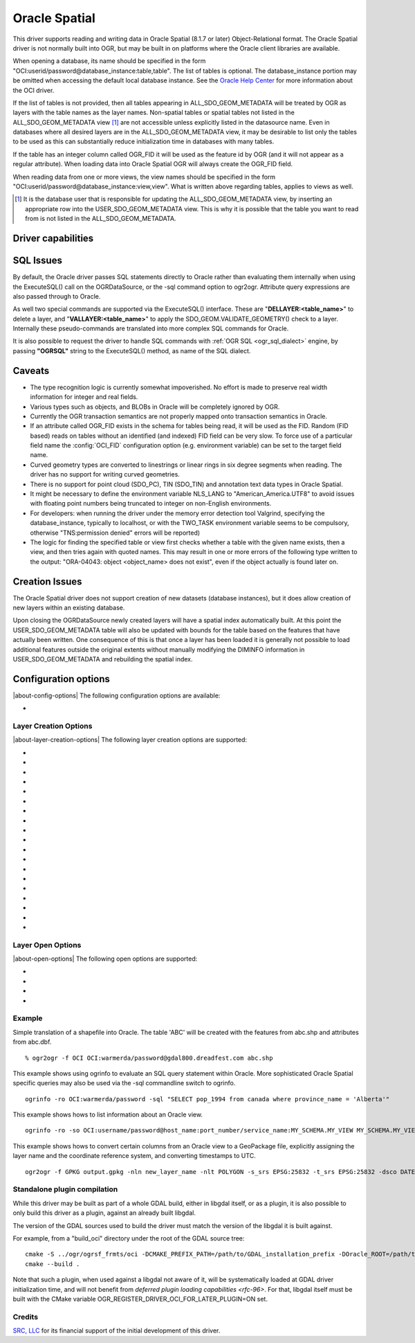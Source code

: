 .. _vector.oci:

Oracle Spatial
==============

.. shortname:: OCI

.. build_dependencies:: OCI library

This driver supports reading and writing data in Oracle Spatial (8.1.7
or later) Object-Relational format. The Oracle Spatial driver is not
normally built into OGR, but may be built in on platforms where the
Oracle client libraries are available.

When opening a database, its name should be specified in the form
"OCI:userid/password@database_instance:table,table". The list of tables
is optional. The database_instance portion may be omitted when accessing
the default local database instance. See the
`Oracle Help Center <https://docs.oracle.com/search/?q=oci%20driver>`_
for more information about the OCI driver.

If the list of tables is not provided, then all tables appearing in
ALL_SDO_GEOM_METADATA will be treated by OGR as layers with the table
names as the layer names. Non-spatial tables or spatial tables not
listed in the ALL_SDO_GEOM_METADATA view [#]_ are not accessible unless
explicitly listed in the datasource name. Even in databases where all
desired layers are in the ALL_SDO_GEOM_METADATA view, it may be
desirable to list only the tables to be used as this can substantially
reduce initialization time in databases with many tables.

If the table has an integer column called OGR_FID it will be used as the
feature id by OGR (and it will not appear as a regular attribute). When
loading data into Oracle Spatial OGR will always create the OGR_FID
field.

When reading data from one or more views, the view names should be
specified in the form
"OCI:userid/password@database_instance:view,view". What is written
above regarding tables, applies to views as well.

.. [#] It is the database user that is responsible for updating the
   ALL_SDO_GEOM_METADATA view, by inserting an appropriate row into the
   USER_SDO_GEOM_METADATA view. This is why it is possible that the
   table you want to read from is not listed in the
   ALL_SDO_GEOM_METADATA.

Driver capabilities
-------------------

.. supports_create::

.. supports_georeferencing::

SQL Issues
----------

By default, the Oracle driver passes SQL statements directly to Oracle
rather than evaluating them internally when using the ExecuteSQL() call
on the OGRDataSource, or the -sql command option to ogr2ogr. Attribute
query expressions are also passed through to Oracle.

As well two special commands are supported via the ExecuteSQL()
interface. These are "**DELLAYER:<table_name>**" to delete a layer, and
"**VALLAYER:<table_name>**" to apply the SDO_GEOM.VALIDATE_GEOMETRY()
check to a layer. Internally these pseudo-commands are translated into
more complex SQL commands for Oracle.

It is also possible to request the driver to handle SQL commands with
:ref:`OGR SQL <ogr_sql_dialect>` engine, by passing **"OGRSQL"**
string to the ExecuteSQL() method, as name of the SQL dialect.

Caveats
-------

-  The type recognition logic is currently somewhat impoverished. No
   effort is made to preserve real width information for integer and
   real fields.
-  Various types such as objects, and BLOBs in Oracle will be completely
   ignored by OGR.
-  Currently the OGR transaction semantics are not properly mapped onto
   transaction semantics in Oracle.
-  If an attribute called OGR_FID exists in the schema for tables being
   read, it will be used as the FID. Random (FID based) reads on tables
   without an identified (and indexed) FID field can be very slow. To
   force use of a particular field name the :config:`OCI_FID`
   configuration option (e.g. environment variable) can be set to the
   target field name.
-  Curved geometry types are converted to linestrings or linear rings in
   six degree segments when reading. The driver has no support for
   writing curved geometries.
-  There is no support for point cloud (SDO_PC), TIN (SDO_TIN) and
   annotation text data types in Oracle Spatial.
-  It might be necessary to define the environment variable NLS_LANG to
   "American_America.UTF8" to avoid issues with floating point numbers
   being truncated to integer on non-English environments.
-  For developers: when running the driver under the memory error
   detection tool Valgrind, specifying the database_instance, typically
   to localhost, or with the TWO_TASK environment variable seems to be
   compulsory, otherwise "TNS:permission denied" errors will be
   reported)
-  The logic for finding the specified table or view first checks
   whether a table with the given name exists, then a view, and then
   tries again with quoted names. This may result in one or more errors
   of the following type written to the output: "ORA-04043: object
   <object_name> does not exist", even if the object actually is found
   later on.

Creation Issues
---------------

The Oracle Spatial driver does not support creation of new datasets
(database instances), but it does allow creation of new layers within an
existing database.

Upon closing the OGRDataSource newly created layers will have a spatial
index automatically built. At this point the USER_SDO_GEOM_METADATA
table will also be updated with bounds for the table based on the
features that have actually been written. One consequence of this is
that once a layer has been loaded it is generally not possible to load
additional features outside the original extents without manually
modifying the DIMINFO information in USER_SDO_GEOM_METADATA and
rebuilding the spatial index.

Configuration options
---------------------

|about-config-options|
The following configuration options are available:

-  .. config:: OCI_FID
      :default: OGR_FID

      Sets the name of the field to be used as the FID.

Layer Creation Options
~~~~~~~~~~~~~~~~~~~~~~

|about-layer-creation-options|
The following layer creation options are supported:

-  .. lco:: OVERWRITE
      :choices: YES, NO
      :default: NO

      This may be "YES" to force an existing layer (=table)
      of the same desired name to be destroyed before creating the
      requested layer.

-  .. lco:: TRUNCATE
      :choices: YES, NO
      :default: NO

      This may be "YES" to force the existing table to be
      reused, but to first truncate all records in the table, preserving
      indexes or dependencies.

-  .. lco:: LAUNDER
      :choices: YES, NO
      :default: NO

      This may be "YES" to force new fields created on this
      layer to have their field names "laundered" into a form more
      compatible with Oracle. This converts to upper case and converts some
      special characters like "-" and "#" to "_".

-  .. lco:: PRECISION
      :choices: YES, NO
      :default: YES

      This may be "YES" to force new fields created on this
      layer to try and represent the width and precision information, if
      available using NUMBER(width,precision) or VARCHAR2(width) types. If
      "NO" then the types NUMBER, INTEGER and VARCHAR2 will be used
      instead.

-  .. lco:: DIM
      :choices: 2, 3

      This may be set to 2 or 3 to force the dimension of the
      created layer. Prior to GDAL 2.2, 3 is used by default. Starting with
      GDAL 2.2, the dimension of the layer geometry type is used by
      default.

-  .. lco:: SPATIAL_INDEX
      :choices: YES, NO

      This may be set to NO to disable creation of a
      spatial index when a layer load is complete. By default an index is
      created if any of the layer features have valid geometries. The
      default is "YES". Note: option was called INDEX in releases before
      GDAL 2

-  .. lco:: INDEX_PARAMETERS

      This may be set to pass creation parameters
      when the spatial index is created. For instance setting
      :lco:`INDEX_PARAMETERS` to ``SDO_RTR_PCTFREE=0`` would cause the rtree index to
      be created without any empty space. By default no parameters are
      passed causing a default R-Tree spatial index to be created.

-  .. lco:: ADD_LAYER_GTYPE
      :choices: YES, NO
      :default: YES

      This may be
      set to NO to disable the constraints on the geometry type in the
      spatial index, through the layer_gtype keyword in the PARAMETERS
      clause of the CREATE INDEX. Layers of type MultiPoint,
      MultiLineString or MultiPolygon will also accept single geometry type
      (Point, LineString, Polygon).

-  .. lco:: DIMINFO_X

      This may be set to xmin,xmax,xres values to control
      the X dimension info written into the USER_SDO_GEOM_METADATA table.
      By default extents are collected from the actual data written.

-  .. lco:: DIMINFO_Y

      This may be set to ymin,ymax,yres values to control
      the Y dimension info written into the USER_SDO_GEOM_METADATA table.
      By default extents are collected from the actual data written.

-  .. lco:: DIMINFO_Z

      This may be set to zmin,zmax,zres values to control
      the Z dimension info written into the USER_SDO_GEOM_METADATA table.
      By default fixed values of -100000,100000,0.002 are used for layers
      with a third dimension.

-  .. lco:: SRID

      By default this driver will attempt to find an existing row
      in the MDSYS.CS_SRS table with a well known text coordinate system
      exactly matching the one for this dataset. If one is not found, a new
      row will be added to this table. The SRID creation option allows the
      user to force use of an existing Oracle SRID item even it if does not
      exactly match the WKT the driver expects.

-  .. lco:: MULTI_LOAD
      :choices: YES, NO
      :default: YES

      If enabled new features will be created in groups of
      100 per SQL INSERT command, instead of each feature being a separate
      INSERT command. Having this enabled is the fastest way to load data
      quickly. Multi-load mode is enabled by default, and may be forced off
      for existing layers or for new layers by setting to NO. The number of
      rows in each group is defined by MULTI_LOAD_COUNT. To load one row at
      a time, set MULTI_LOAD to NO.

-  .. lco:: MULTI_LOAD_COUNT

      Define the number of features on each ARRAY
      INSERT command, instead of the default 100 item defined by
      :lco:`MULTI_LOAD`. Since each array insert will commit a transaction, this
      options shouldn't be combined with ogr2ogr "-gt N". Use "-gt
      unlimited" preferably when using MULTI_LOAD_COUNT. The default is
      100. If neither :lco:`MULTI_LOAD` nor :lco:`MULTI_LOAD_COUNT` are specified, then
      the loading happens in groups of 100 rows.

-  .. lco:: FIRST_ID

      Define the first numeric value of the id column on the
      first rows. It also works as a open option when used to append or
      update an existing dataset.

-  .. lco:: NO_LOGGING
      :choices: YES, NO

      Define that the table and the geometry will be create
      with nologging attributes.

-  .. lco:: LOADER_FILE

      If this option is set, all feature information will
      be written to a file suitable for use with SQL*Loader instead of
      inserted directly in the database. The layer itself is still created
      in the database immediately. The SQL*Loader support is experimental,
      and generally :lco:`MULTI_LOAD` enabled mode should be used instead when
      trying for optimal load performance.

-  .. lco:: GEOMETRY_NAME
      :default: ORA_GEOMETRY

      By default OGR creates new tables with the
      geometry column named ORA_GEOMETRY. If you wish to use a different
      name, it can be supplied with the GEOMETRY_NAME layer creation
      option.

-  .. lco:: TIMESTAMP_WITH_TIME_ZONE
      :choices: YES, NO
      :default: NO
      :since: 3.10.1

      Whether DateTime fields should be created with TIMESTAMP WITH TIME ZONE
      Oracle type (otherwise without timezone).
      When creating a field, if it advertises a known or mixed time zone,
      TIMESTAMP_WITH_TIME_ZONE will default to YES, otherwise it will default to
      NO.

Layer Open Options
~~~~~~~~~~~~~~~~~~

|about-open-options|
The following open options are supported:

-  .. oo:: FIRST_ID

      See Layer Create Options comments on :lco:`FIRST_ID`.

-  .. oo:: MULTI_LOAD

      See Layer Create Options comments on :lco:`MULTI_LOAD`.

-  .. oo:: MULTI_LOAD_COUNT

      See Layer Create Options comments on :lco:MULTI_LOAD_COUNT`.

-  .. oo:: WORKSPACE

      Define what user workspace to use.

Example
~~~~~~~

Simple translation of a shapefile into Oracle. The table 'ABC' will be
created with the features from abc.shp and attributes from abc.dbf.

::

   % ogr2ogr -f OCI OCI:warmerda/password@gdal800.dreadfest.com abc.shp

This example shows using ogrinfo to evaluate an SQL query statement
within Oracle. More sophisticated Oracle Spatial specific queries may
also be used via the -sql commandline switch to ogrinfo.

::

   ogrinfo -ro OCI:warmerda/password -sql "SELECT pop_1994 from canada where province_name = 'Alberta'"

This example shows hows to list information about an Oracle view.

::

   ogrinfo -ro -so OCI:username/password@host_name:port_number/service_name:MY_SCHEMA.MY_VIEW MY_SCHEMA.MY_VIEW

This example shows hows to convert certain columns from an Oracle view
to a GeoPackage file, explicitly assigning the layer name and the
coordinate reference system, and converting timestamps to UTC.

::

   ogr2ogr -f GPKG output.gpkg -nln new_layer_name -nlt POLYGON -s_srs EPSG:25832 -t_srs EPSG:25832 -dsco DATETIME_FORMAT=UTC OCI:username/password@host_name:port_number/service_name:MY_SCHEMA.MY_VIEW -sql "SELECT COLUMN_A, COLUMN_B, GEOMETRY FROM MY_SCHEMA.MY_VIEW"

Standalone plugin compilation
~~~~~~~~~~~~~~~~~~~~~~~~~~~~~

.. versionadded:: 3.10

While this driver may be built as part of a whole GDAL build, either in libgdal
itself, or as a plugin, it is also possible to only build this driver as a plugin,
against an already built libgdal.

The version of the GDAL sources used to build the driver must match the version
of the libgdal it is built against.

For example, from a "build_oci" directory under the root of the GDAL source tree:

::

    cmake -S ../ogr/ogrsf_frmts/oci -DCMAKE_PREFIX_PATH=/path/to/GDAL_installation_prefix -DOracle_ROOT=/path/to/instantclient_sdk_root
    cmake --build .


Note that such a plugin, when used against a libgdal not aware of it, will be
systematically loaded at GDAL driver initialization time, and will not benefit from
`deferred plugin loading capabilities <rfc-96>`. For that, libgdal itself must be built with the
CMake variable OGR_REGISTER_DRIVER_OCI_FOR_LATER_PLUGIN=ON set.

Credits
~~~~~~~

`SRC, LLC <http://www.extendthereach.com/>`__ for its financial support of
the initial development of this driver.

